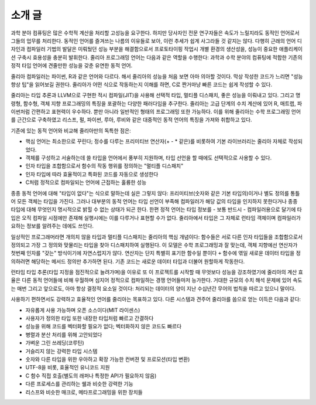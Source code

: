 소개 글
=======

과학 분야 컴퓨팅은 많은 수학적 계산을 처리할 고성능을 요구한다. 하지만
당사자인 전문 연구자들은 속도가 느릴지라도 동적인 언어로서 그들의 업무를
처리한다. 동적인 언어를 즐겨쓰는 나름의 이유들로 보아, 이런 추세가 쉽게
사그라들 것 같지는 않다. 다행히 근래의 언어 디자인과 컴파일러 기법의
발달은 미뤄뒀던 성능 부분을 해결함으로서 프로토타이핑 작업시 개별 환경의
생산성을, 성능이 중요한 애플리케이션 구축시 효용성을 충분히 발휘한다.
줄리아 프로그래밍 언어는 다음과 같은 역할을 수행한다: 과학과 수학 분야의
컴퓨팅에 적합한 기존의 정적 타입 언어에 견줄만한 성능을 갖춘 유연한 동적
언어.

줄리아 컴파일러는 파이썬, R과 같은 언어와 다르다. 해서 줄리아의 성능을
처음 보면 아마 의아할 것이다. 막상 작성한 코드가 느리면 "성능 향상 팁"을
읽어보길 권한다. 줄리아가 어떤 식으로 작동하는지 이해를 하면, C로
짠거마냥 빠른 코드는 쉽게 작성할 수 있다.

줄리아는 타입 추론과 LLVM으로 구현한 적시 컴파일(JIT)을 사용해 선택적
타입, 멀티플 디스패치, 좋은 성능을 이뤄내고 있다. 그리고 명령형, 함수형,
객체 지향 프로그래밍의 특징을 포괄하는 다양한 패러다임을 추구한다.
줄리아는 고급 단계의 수치 계산에 있어 R, 매트랩, 파이썬처럼 간편하고
표현력이 우수하다. 뿐만 아니라 일반적인 형태의 프로그래밍 또한 가능하다.
이를 위해 줄리아는 수학 프로그래밍 언어를 근간으로 구축하였고 리스프,
펄, 파이썬, 루아, 루비와 같은 대중적인 동적 언어의 특징을 가져와
취합하고 있다.

기존에 있는 동적 언어와 비교해 줄리아만의 독특한 점은:

-  핵심 언어는 최소한으로 꾸린다; 정수를 다루는 프리미티브 연산자(+ - \*
   같은)를 비롯하여 기본 라이브러리는 줄리아 자체로 작성되었다.
-  객체를 구성하고 서술하는데 쓸 타입을 언어에서 풍부히 지원하며, 타입
   선언을 할 때에도 선택적으로 사용할 수 있다.
-  인자 타입을 조합함으로서 함수의 작동 행위를 정의하는 "멀티플
   디스패치"
-  인자 타입에 따라 효율적이고 특화된 코드를 자동으로 생성한다
-  C처럼 정적으로 컴파일되는 언어에 근접하는 훌륭한 성능

종종 동적 언어에 대해 "타입이 없다"는 식으로 말하는데 실은 그렇지 않다:
프리미티브(숫자와 같은 기본 타입의)이거나 별도 정의를 통틀어 모든 객체는
타입을 가진다. 그러나 대부분의 동적 언어는 타입 선언이 부족해 컴파일러가
해당 값의 타입을 인지하지 못한다거나 종종 타입에 대해 무엇인지
명시적으로 밝힐 수 없는 상태가 되곤 한다. 한편 정적 언어는 타입 정보를 -
보통 반드시 - 컴파일러용으로 달기에 타입은 오직 컴파일 시점에만 존재해
실행시에는 이를 다루거나 표현할 수가 없다. 줄리아에서 타입은 그 자체로
런타임 객체이며 컴파일러가 요하는 정보를 알려주는 데에도 쓰인다.

일상적인 프로그래머라면 개의치 않을 타입과 멀티플 디스패치는 줄리아의
핵심 개념이다: 함수들은 서로 다른 인자 타입들을 조합함으로서 정의되고
가장 그 정의와 맞물리는 타입을 찾아 디스패치하여 실행된다. 이 모델은
수학 프로그래밍과 잘 맞는데, 객체 지향에선 연산자가 첫번째 인자를 "갖는"
방식이기에 자연스럽지가 않다. 연산자는 단지 특별히 표기한 함수일 뿐이다
``+`` 함수에 엮일 새로운 데이터 타입을 정의하려면 해당하는 메서드 정의만
추가하면 된다. 기존 코드는 새로운 데이터 타입과 더불어 원할하게
작동한다.

런타임 타입 추론(타입 지정을 점진적으로 늘려가며)을 이유로 또 이
프로젝트를 시작할 때 무엇보다 성능을 강조하였기에 줄리아의 계산 효율은
다른 동적 언어들에 비해 우월하며 심지어 정적으로 컴파일하는 경쟁
언어들마저 능가한다. 거대한 규모의 수치 해석 문제에 있어 속도는 매번
그리고 앞으로도, 아마 항상 결정적 요소일 것이다: 처리되는 데이터의 양이
지난 수십년간 무어의 법칙을 따르고 있으니 말이다.

사용하기 편하면서도 강력하고 효율적인 언어를 줄리아는 목표하고 있다.
다른 시스템과 견주어 줄리아를 씀으로 얻는 이득은 다음과 같다:

-  자유롭게 사용 가능하며 오픈 소스이다(MIT 라이센스)
-  사용자가 정의한 타입 또한 내장한 타입처럼 빠르고 간결하다
-  성능을 위해 코드를 벡터화할 필요가 없다; 벡터화하지 않은 코드도
   빠르다
-  병렬과 분산 처리를 위해 고안되었다
-  가벼운 그린 쓰레딩(코루틴)
-  거슬리지 않는 강력한 타입 시스템
-  숫자와 다른 타입을 위한 우아하고 확장 가능한 컨버젼 및 프로모션(타입
   변환)
-  UTF-8을 비롯, 효율적인 유니코드 지원
-  C 함수 직접 호출(별도의 래퍼나 특정한 API가 필요하지 않음)
-  다른 프로세스를 관리하는 쉘과 비슷한 강력한 기능
-  리스프와 비슷한 매크로, 메타프로그래밍을 위한 장치들
